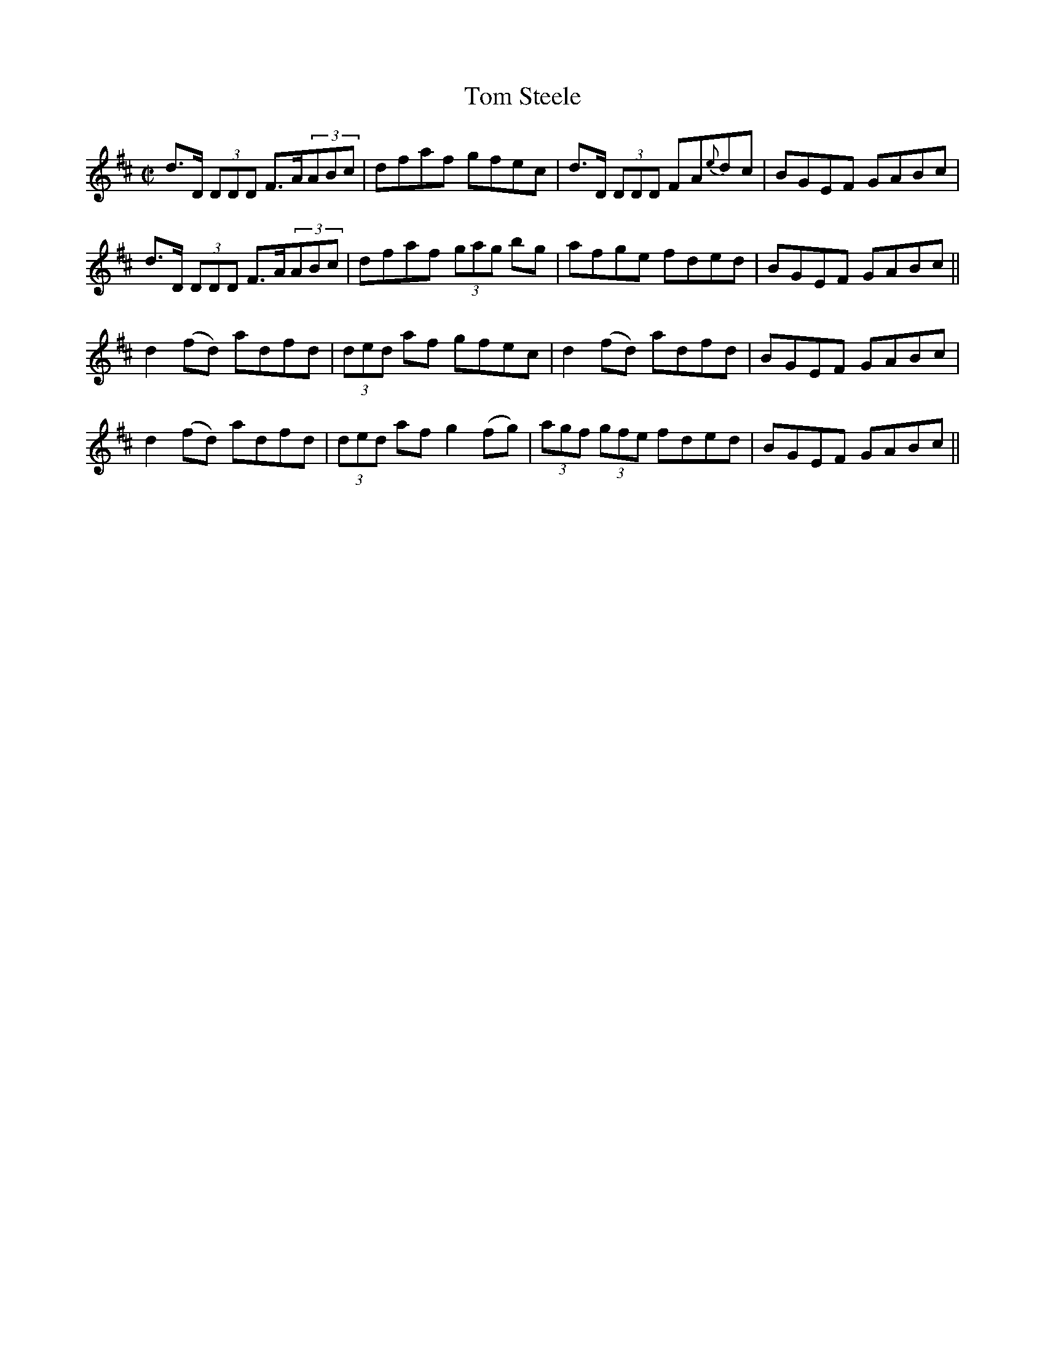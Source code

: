 X:1271
T:Tom Steele
M:C|
L:1/8
R:Reel
B:O'Neill's 1271
N:Collected by McFadden
K:D
d>D (3DDD F>A(3ABc|dfaf gfec|d>D (3DDD FA{e}dc|BGEF GABc|
d>D (3DDD F>A(3ABc|dfaf (3gag bg|afge fded|BGEF GABc||
d2(fd) adfd|(3ded af gfec|d2(fd) adfd|BGEF GABc|
d2(fd) adfd|(3ded af g2(fg)|(3agf (3gfe fded|BGEF GABc||

